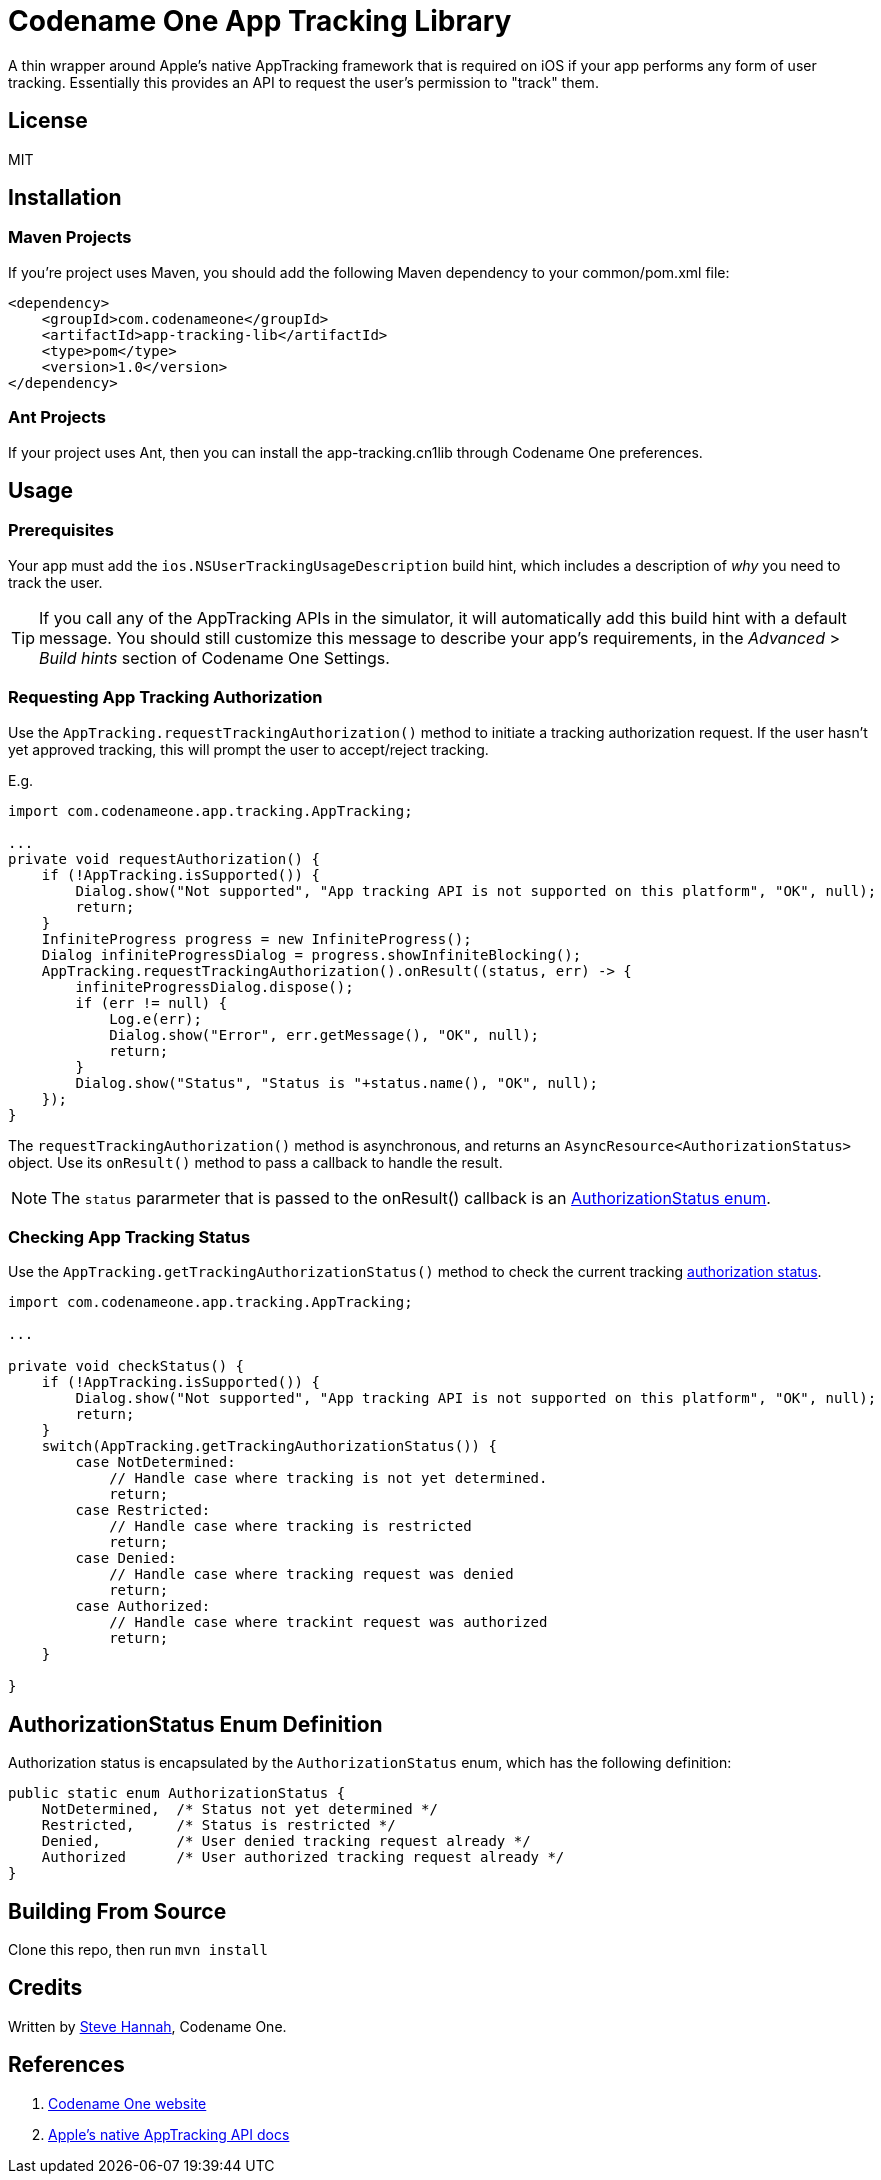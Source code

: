 = Codename One App Tracking Library

A thin wrapper around Apple's native AppTracking framework that is required on iOS if your app performs any form of user tracking.  Essentially this provides an API to request the user's permission to "track" them.

== License

MIT

== Installation

=== Maven Projects

If you're project uses Maven, you should add the following Maven dependency to your common/pom.xml file:

[source,xml]
----
<dependency>
    <groupId>com.codenameone</groupId>
    <artifactId>app-tracking-lib</artifactId>
    <type>pom</type>
    <version>1.0</version>
</dependency>
----

=== Ant Projects

If your project uses Ant, then you can install the app-tracking.cn1lib through Codename One preferences.

== Usage

=== Prerequisites

Your app must add the `ios.NSUserTrackingUsageDescription` build hint, which includes a description of _why_ you need to track the user.

TIP: If you call any of the AppTracking APIs in the simulator, it will automatically add this build hint with a default message.  You should still customize this message to describe your app's requirements, in the _Advanced_ > _Build hints_ section of Codename One Settings.

=== Requesting App Tracking Authorization

Use the `AppTracking.requestTrackingAuthorization()` method to initiate a tracking authorization request.  If the user hasn't yet approved tracking, this will prompt the user to accept/reject tracking.

E.g.

[source,java]
----
import com.codenameone.app.tracking.AppTracking;

...
private void requestAuthorization() {
    if (!AppTracking.isSupported()) {
        Dialog.show("Not supported", "App tracking API is not supported on this platform", "OK", null);
        return;
    }
    InfiniteProgress progress = new InfiniteProgress();
    Dialog infiniteProgressDialog = progress.showInfiniteBlocking();
    AppTracking.requestTrackingAuthorization().onResult((status, err) -> {
        infiniteProgressDialog.dispose();
        if (err != null) {
            Log.e(err);
            Dialog.show("Error", err.getMessage(), "OK", null);
            return;
        }
        Dialog.show("Status", "Status is "+status.name(), "OK", null);
    });
}

----

The `requestTrackingAuthorization()` method is asynchronous, and returns an `AsyncResource<AuthorizationStatus>` object.  Use its `onResult()` method to pass a callback to handle the result.

NOTE: The `status` pararmeter that is passed to the onResult() callback is an <<authorizationstatusenum,AuthorizationStatus enum>>.

=== Checking App Tracking Status

Use the `AppTracking.getTrackingAuthorizationStatus()` method to check the current tracking <<authorizationstatusenum,authorization status>>.

[source,java]
----
import com.codenameone.app.tracking.AppTracking;

...

private void checkStatus() {
    if (!AppTracking.isSupported()) {
        Dialog.show("Not supported", "App tracking API is not supported on this platform", "OK", null);
        return;
    }
    switch(AppTracking.getTrackingAuthorizationStatus()) {
        case NotDetermined:
            // Handle case where tracking is not yet determined.
            return;
        case Restricted:
            // Handle case where tracking is restricted
            return;
        case Denied:
            // Handle case where tracking request was denied
            return;
        case Authorized:
            // Handle case where trackint request was authorized
            return;
    }

}

----

[#authorizationstatusenum]
== AuthorizationStatus Enum Definition

Authorization status is encapsulated by the `AuthorizationStatus` enum, which has the following definition:

[source,java]
----
public static enum AuthorizationStatus {
    NotDetermined,  /* Status not yet determined */
    Restricted,     /* Status is restricted */
    Denied,         /* User denied tracking request already */
    Authorized      /* User authorized tracking request already */
}
----

== Building From Source

Clone this repo, then run `mvn install`

== Credits

Written by https://sjhannah.com[Steve Hannah], Codename One.

== References

. https://www.codenameone.com[Codename One website]
. https://developer.apple.com/documentation/apptrackingtransparency?language=objc[Apple's native AppTracking API docs]


